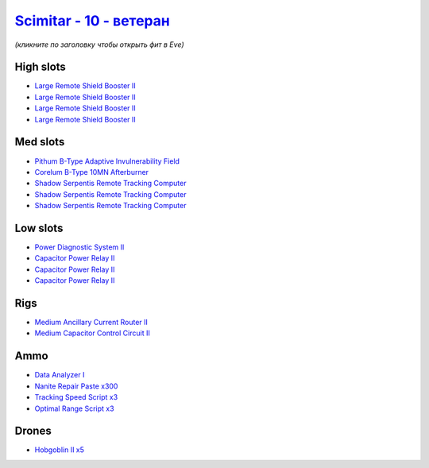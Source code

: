 .. This file is autogenerated by update-fits.py script
.. Use https://github.com/RAISA-Shield/raisa-shield.github.io/edit/source/eft/shield/vg/scimitar-advanced.eft
.. to edit it.

`Scimitar - 10 - ветеран <javascript:CCPEVE.showFitting('11978:18688;1:14240;3:1541;1:31366;1:1447;3:28668;300:28999;3:2456;5:31378;1:29001;3:3608;4:4348;1:22175;1::');>`_
==================================================================================================================================================================================

*(кликните по заголовку чтобы открыть фит в Eve)*

High slots
----------

- `Large Remote Shield Booster II <javascript:CCPEVE.showInfo(3608)>`_
- `Large Remote Shield Booster II <javascript:CCPEVE.showInfo(3608)>`_
- `Large Remote Shield Booster II <javascript:CCPEVE.showInfo(3608)>`_
- `Large Remote Shield Booster II <javascript:CCPEVE.showInfo(3608)>`_

Med slots
---------

- `Pithum B-Type Adaptive Invulnerability Field <javascript:CCPEVE.showInfo(4348)>`_
- `Corelum B-Type 10MN Afterburner <javascript:CCPEVE.showInfo(18688)>`_
- `Shadow Serpentis Remote Tracking Computer <javascript:CCPEVE.showInfo(14240)>`_
- `Shadow Serpentis Remote Tracking Computer <javascript:CCPEVE.showInfo(14240)>`_
- `Shadow Serpentis Remote Tracking Computer <javascript:CCPEVE.showInfo(14240)>`_

Low slots
---------

- `Power Diagnostic System II <javascript:CCPEVE.showInfo(1541)>`_
- `Capacitor Power Relay II <javascript:CCPEVE.showInfo(1447)>`_
- `Capacitor Power Relay II <javascript:CCPEVE.showInfo(1447)>`_
- `Capacitor Power Relay II <javascript:CCPEVE.showInfo(1447)>`_

Rigs
----

- `Medium Ancillary Current Router II <javascript:CCPEVE.showInfo(31366)>`_
- `Medium Capacitor Control Circuit II <javascript:CCPEVE.showInfo(31378)>`_

Ammo
----

- `Data Analyzer I <javascript:CCPEVE.showInfo(22175)>`_
- `Nanite Repair Paste x300 <javascript:CCPEVE.showInfo(28668)>`_
- `Tracking Speed Script x3 <javascript:CCPEVE.showInfo(29001)>`_
- `Optimal Range Script x3 <javascript:CCPEVE.showInfo(28999)>`_

Drones
------

- `Hobgoblin II x5 <javascript:CCPEVE.showInfo(2456)>`_

